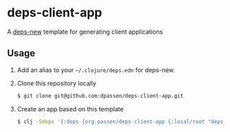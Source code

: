 # -*- coding: utf-8 -*-
* deps-client-app
A [[https://github.com/seancorfield/deps-new][deps-new]] template for generating client applications
** Usage
1. Add an alias to your =~/.clojure/deps.edn= for deps-new.
2. Clone this repository locally
   #+BEGIN_SRC sh
   $ git clone git@github.com:dpassen/deps-client-app.git
   #+END_SRC
3. Create an app based on this template
   #+BEGIN_SRC sh
   $ clj -Sdeps '{:deps {org.passen/deps-client-app {:local/root "deps-client-app"}}}' -X:new :template org.passen/deps-client-app :name org/app-name
   #+END_SRC
